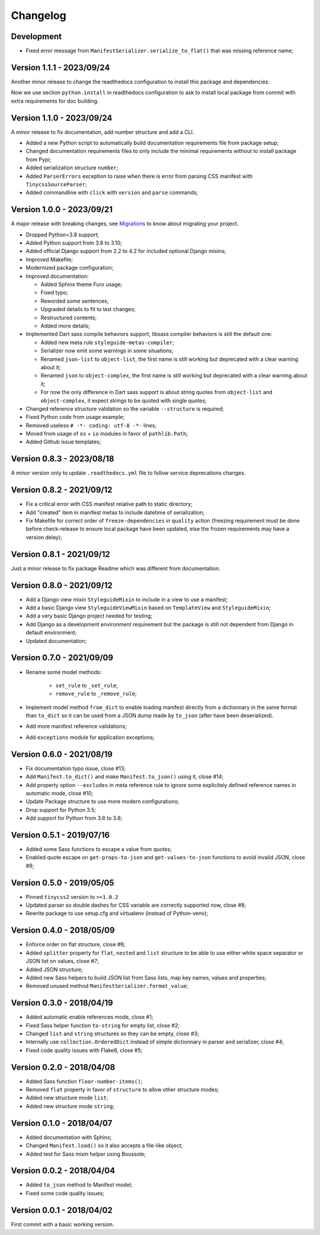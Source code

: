 
=========
Changelog
=========

Development
***********

* Fixed error message from ``ManifestSerializer.serialize_to_flat()`` that was missing
  reference name;


Version 1.1.1 - 2023/09/24
**************************

Another minor release to change the readthedocs configuration to install this package
and dependencies.

Now we use section ``python.install`` in readthedocs configuration to ask to install
local package from commit with extra requirements for doc building.


Version 1.1.0 - 2023/09/24
**************************

A minor release to fix documentation, add number structure and add a CLI.

* Added a new Python script to automatically build documentation requirements file
  from package setup;
* Changed documentation requirements files to only include the minimal requirements
  without to install package from Pypi;
* Added serialization structure ``number``;
* Added ``ParserErrors`` exception to raise when there is error from parsing CSS
  manifest with ``TinycssSourceParser``;
* Added commandline with ``click`` with ``version`` and ``parse`` commands;


Version 1.0.0 - 2023/09/21
**************************

A major release with breaking changes, see
`Migrations <https://pycssstyleguide.readthedocs.io/en/latest/migrations.html>`_ to
know about migrating your project.

* Dropped Python<3.8 support;
* Added Python support from 3.8 to 3.10;
* Added official Django support from 2.2 to 4.2 for included optional Django mixins;
* Improved Makefile;
* Modernized package configuration;
* Improved documentation:

  * Added Sphinx theme Furo usage;
  * Fixed typo;
  * Reworded some sentences;
  * Upgraded details to fit to last changes;
  * Restructured contents;
  * Added more details;

* Implemented Dart sass compile behaviors support, libsass compiler behaviors is still
  the default one:

  * Added new meta rule ``styleguide-metas-compiler``;
  * Serializer now emit some warnings in some situations;
  * Renamed ``json-list`` to ``object-list``, the first name is still working but
    deprecated with a clear warning about it;
  * Renamed ``json`` to ``object-complex``, the first name is still working but
    deprecated with a clear warning about it;
  * For now the only difference in Dart sass support is about string quotes from
    ``object-list`` and ``object-complex``, it expect strings to be quoted with
    single quotes;

* Changed reference structure validation so the variable ``--structure`` is required;
* Fixed Python code from usage example;
* Removed useless ``# -*- coding: utf-8 -*-`` lines;
* Moved from usage of ``os`` + ``io`` modules in favor of ``pathlib.Path``;
* Added Github issue templates;


Version 0.8.3 - 2023/08/18
**************************

A minor version only to update ``.readthedocs.yml`` file to follow service deprecations
changes.


Version 0.8.2 - 2021/09/12
**************************

* Fix a critical error with CSS manifest relative path to static directory;
* Add "created" item in manifest metas to include datetime of serialization;
* Fix Makefile for correct order of ``freeze-dependencies`` in ``quality`` action
  (freezing requirement must be done before check-release to ensure local package have
  been updated, else the frozen requirements may have a version delay);


Version 0.8.1 - 2021/09/12
**************************

Just a minor release to fix package Readme which was different from documentation.


Version 0.8.0 - 2021/09/12
**************************

* Add a Django view mixin ``StyleguideMixin`` to include in a view to use a manifest;
* Add a basic Django view ``StyleguideViewMixin`` based on ``TemplateView`` and
  ``StyleguideMixin``;
* Add a very basic Django project needed for testing;
* Add Django as a development environment requirement but the package is still not
  dependent from Django in default environment;
* Updated documentation;


Version 0.7.0 - 2021/09/09
**************************

* Rename some model methods:

    * ``set_rule`` to ``_set_rule``;
    * ``remove_rule`` to ``_remove_rule``;

* Implement model method ``from_dict`` to enable loading manifest directly from a
  dictionnary in the same format than ``to_dict`` so it can be used from a JSON dump
  made by ``to_json`` (after have been deserialized).
* Add more manifest reference validations;
* Add ``exceptions`` module for application exceptions;


Version 0.6.0 - 2021/08/19
**************************

* Fix documentation typo issue, close #13;
* Add ``Manifest.to_dict()`` and make ``Manifest.to_json()`` using it, close #14;
* Add property option ``--excludes`` in meta reference rule to ignore some explicitely
  defined reference names in automatic mode, close #10;
* Update Package structure to use more modern configurations;
* Drop support for Python 3.5;
* Add support for Python from 3.6 to 3.8;


Version 0.5.1 - 2019/07/16
**************************

* Added some Sass functions to escape a value from quotes;
* Enabled quote escape on ``get-props-to-json`` and ``get-values-to-json`` functions to
  avoid invalid JSON, close #9;


Version 0.5.0 - 2019/05/05
**************************

* Pinned ``tinycss2`` version to ``>=1.0.2``
* Updated parser so double dashes for CSS variable are correctly supported now, close #8;
* Rewrite package to use setup.cfg and virtualenv (instead of Python-venv);


Version 0.4.0 - 2018/05/09
**************************

* Enforce order on flat structure, close #6;
* Added ``splitter`` property for ``flat``,  ``nested`` and ``list`` structure to be
  able to use either white space separator or JSON list on values, close #7;
* Added JSON structure;
* Added new Sass helpers to build JSON list from Sass lists, map key names, values and
  properties;
* Removed unused method ``ManifestSerializer.format_value``;


Version 0.3.0 - 2018/04/19
**************************

* Added automatic enable references mode, close #1;
* Fixed Sass helper function ``to-string`` for empty list, close #2;
* Changed ``list`` and ``string`` structures so they can be empty, close #3;
* Internally use ``collection.OrderedDict`` instead of simple dictionnary in parser and
  serializer, close #4;
* Fixed code quality issues with Flake8, close #5;


Version 0.2.0 - 2018/04/08
**************************

* Added Sass function ``floor-number-items()``;
* Removed ``flat`` property in favor of ``structure`` to allow other structure modes;
* Added new structure mode ``list``;
* Added new structure mode ``string``;


Version 0.1.0 - 2018/04/07
**************************

* Added documentation with Sphinx;
* Changed ``Manifest.load()`` so it also accepts a file-like object;
* Added test for Sass mixin helper using Boussole;


Version 0.0.2 - 2018/04/04
**************************

* Added ``to_json`` method to Manifest model;
* Fixed some code quality issues;


Version 0.0.1 - 2018/04/02
**************************

First commit with a basic working version.
